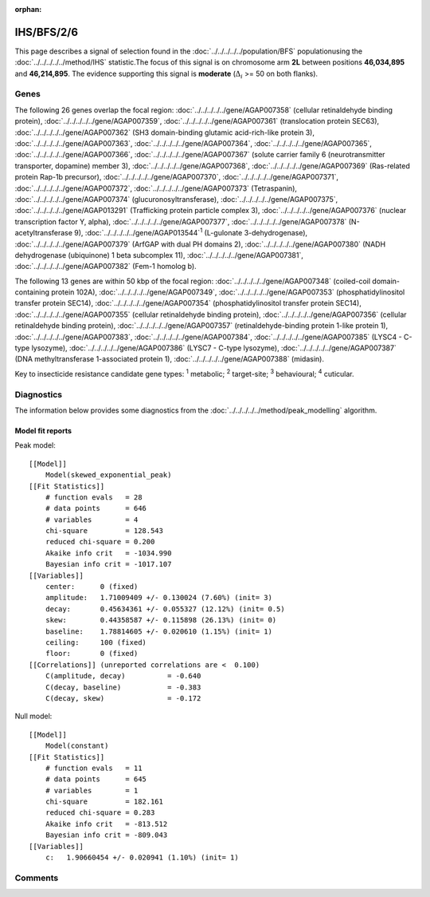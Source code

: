 :orphan:




IHS/BFS/2/6
===========

This page describes a signal of selection found in the
:doc:`../../../../../population/BFS` populationusing the :doc:`../../../../../method/IHS` statistic.The focus of this signal is on chromosome arm
**2L** between positions **46,034,895** and
**46,214,895**.
The evidence supporting this signal is
**moderate** (:math:`\Delta_{i}` >= 50 on both flanks).

.. raw:: html
    :file: peak_location.html

.. raw:: html

    <div class='bokeh-figure figure'><p class='caption'>
    <strong>Signal location</strong>. Blue markers show the values of the selection statistic.
    The dashed black line shows the fitted peak model. The shaded red area shows the focus of the
    selection signal. The shaded blue area shows the genomic region in linkage with the
    selection event. Use the mouse wheel or the controls at the top right of the plot to zoom
    in, and hover over genes to see gene names and descriptions.
    </p></div>

Genes
-----




The following 26 genes overlap the focal region: :doc:`../../../../../gene/AGAP007358` (cellular retinaldehyde binding protein),  :doc:`../../../../../gene/AGAP007359`,  :doc:`../../../../../gene/AGAP007361` (translocation protein SEC63),  :doc:`../../../../../gene/AGAP007362` (SH3 domain-binding glutamic acid-rich-like protein 3),  :doc:`../../../../../gene/AGAP007363`,  :doc:`../../../../../gene/AGAP007364`,  :doc:`../../../../../gene/AGAP007365`,  :doc:`../../../../../gene/AGAP007366`,  :doc:`../../../../../gene/AGAP007367` (solute carrier family 6 (neurotransmitter transporter, dopamine) member 3),  :doc:`../../../../../gene/AGAP007368`,  :doc:`../../../../../gene/AGAP007369` (Ras-related protein Rap-1b precursor),  :doc:`../../../../../gene/AGAP007370`,  :doc:`../../../../../gene/AGAP007371`,  :doc:`../../../../../gene/AGAP007372`,  :doc:`../../../../../gene/AGAP007373` (Tetraspanin),  :doc:`../../../../../gene/AGAP007374` (glucuronosyltransferase),  :doc:`../../../../../gene/AGAP007375`,  :doc:`../../../../../gene/AGAP013291` (Trafficking protein particle complex 3),  :doc:`../../../../../gene/AGAP007376` (nuclear transcription factor Y, alpha),  :doc:`../../../../../gene/AGAP007377`,  :doc:`../../../../../gene/AGAP007378` (N-acetyltransferase 9),  :doc:`../../../../../gene/AGAP013544`:sup:`1` (L-gulonate 3-dehydrogenase),  :doc:`../../../../../gene/AGAP007379` (ArfGAP with dual PH domains 2),  :doc:`../../../../../gene/AGAP007380` (NADH dehydrogenase (ubiquinone) 1 beta subcomplex 11),  :doc:`../../../../../gene/AGAP007381`,  :doc:`../../../../../gene/AGAP007382` (Fem-1 homolog b).




The following 13 genes are within 50 kbp of the focal
region: :doc:`../../../../../gene/AGAP007348` (coiled-coil domain-containing protein 102A),  :doc:`../../../../../gene/AGAP007349`,  :doc:`../../../../../gene/AGAP007353` (phosphatidylinositol transfer protein SEC14),  :doc:`../../../../../gene/AGAP007354` (phosphatidylinositol transfer protein SEC14),  :doc:`../../../../../gene/AGAP007355` (cellular retinaldehyde binding protein),  :doc:`../../../../../gene/AGAP007356` (cellular retinaldehyde binding protein),  :doc:`../../../../../gene/AGAP007357` (retinaldehyde-binding protein 1-like protein 1),  :doc:`../../../../../gene/AGAP007383`,  :doc:`../../../../../gene/AGAP007384`,  :doc:`../../../../../gene/AGAP007385` (LYSC4 - C-type lysozyme),  :doc:`../../../../../gene/AGAP007386` (LYSC7 - C-type lysozyme),  :doc:`../../../../../gene/AGAP007387` (DNA methyltransferase 1-associated protein 1),  :doc:`../../../../../gene/AGAP007388` (midasin).


Key to insecticide resistance candidate gene types: :sup:`1` metabolic;
:sup:`2` target-site; :sup:`3` behavioural; :sup:`4` cuticular.



Diagnostics
-----------

The information below provides some diagnostics from the
:doc:`../../../../../method/peak_modelling` algorithm.

.. raw:: html

    <div class="figure">
    <img src="../../../../../_static/data/signal/IHS/BFS/2/6/peak_finding.png"/>
    <p class="caption"><strong>Selection signal in context</strong>. @@TODO</p>
    </div>

.. raw:: html

    <div class="figure">
    <img src="../../../../../_static/data/signal/IHS/BFS/2/6/peak_targetting.png"/>
    <p class="caption"><strong>Peak targetting</strong>. @@TODO</p>
    </div>

.. raw:: html

    <div class="figure">
    <img src="../../../../../_static/data/signal/IHS/BFS/2/6/peak_fit.png"/>
    <p class="caption"><strong>Peak fitting diagnostics</strong>. @@TODO</p>
    </div>

Model fit reports
~~~~~~~~~~~~~~~~~

Peak model::

    [[Model]]
        Model(skewed_exponential_peak)
    [[Fit Statistics]]
        # function evals   = 28
        # data points      = 646
        # variables        = 4
        chi-square         = 128.543
        reduced chi-square = 0.200
        Akaike info crit   = -1034.990
        Bayesian info crit = -1017.107
    [[Variables]]
        center:      0 (fixed)
        amplitude:   1.71009409 +/- 0.130024 (7.60%) (init= 3)
        decay:       0.45634361 +/- 0.055327 (12.12%) (init= 0.5)
        skew:        0.44358587 +/- 0.115898 (26.13%) (init= 0)
        baseline:    1.78814605 +/- 0.020610 (1.15%) (init= 1)
        ceiling:     100 (fixed)
        floor:       0 (fixed)
    [[Correlations]] (unreported correlations are <  0.100)
        C(amplitude, decay)          = -0.640 
        C(decay, baseline)           = -0.383 
        C(decay, skew)               = -0.172 


Null model::

    [[Model]]
        Model(constant)
    [[Fit Statistics]]
        # function evals   = 11
        # data points      = 645
        # variables        = 1
        chi-square         = 182.161
        reduced chi-square = 0.283
        Akaike info crit   = -813.512
        Bayesian info crit = -809.043
    [[Variables]]
        c:   1.90660454 +/- 0.020941 (1.10%) (init= 1)



Comments
--------


.. raw:: html

    <div id="disqus_thread"></div>
    <script>
    
    (function() { // DON'T EDIT BELOW THIS LINE
    var d = document, s = d.createElement('script');
    s.src = 'https://agam-selection-atlas.disqus.com/embed.js';
    s.setAttribute('data-timestamp', +new Date());
    (d.head || d.body).appendChild(s);
    })();
    </script>
    <noscript>Please enable JavaScript to view the <a href="https://disqus.com/?ref_noscript">comments.</a></noscript>


